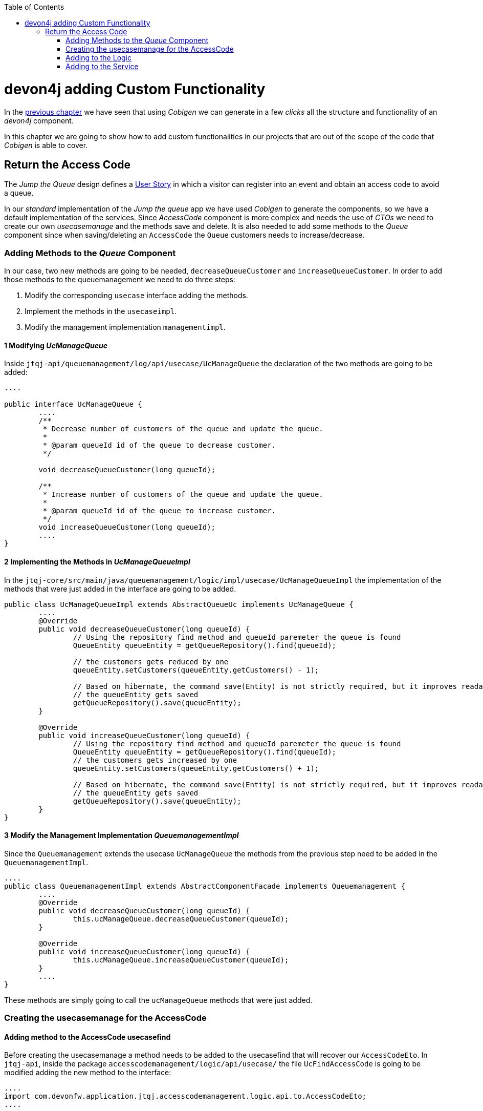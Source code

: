:toc: macro
toc::[]
:idprefix:
:idseparator: -
ifdef::env-github[]
:tip-caption: :bulb:
:note-caption: :information_source:
:important-caption: :heavy_exclamation_mark:
:caution-caption: :fire:
:warning-caption: :warning:
endif::[]

= devon4j adding Custom Functionality
In the link:devon4j-layers.asciidoc[previous chapter] we have seen that using _Cobigen_ we can generate in a few _clicks_ all the structure and functionality of an _devon4j_ component.

In this chapter we are going to show how to add custom functionalities in our projects that are out of the scope of the code that _Cobigen_ is able to cover.

== Return the Access Code
The _Jump the Queue_ design defines a xref:jump-the-queue-design#user-story-register[User Story] in which a visitor can register into an event and obtain an access code to avoid a queue.

In our _standard_ implementation of the _Jump the queue_ app we have used _Cobigen_ to generate the components, so we have a default implementation of the services. Since _AccessCode_ component is more complex and needs the use of _CTOs_ we need to create our own _usecasemanage_ and the methods save and delete.
It is also needed to add some methods to the _Queue_ component since when saving/deleting an `AccessCode` the `Queue` customers needs to increase/decrease.

=== Adding Methods to the _Queue_ Component
In our case, two new methods are going to be needed, `decreaseQueueCustomer` and `increaseQueueCustomer`. In order to add those methods to the queuemanagement we need to do three steps:

	1. Modify the corresponding `usecase` interface adding the methods.

	2. Implement the methods in the `usecaseimpl`.

	3. Modify the management implementation `managementimpl`.


==== 1 Modifying _UcManageQueue_
Inside `jtqj-api/queuemanagement/log/api/usecase/UcManageQueue` the declaration of the two methods are going to be added:

[source, java]
----
....

public interface UcManageQueue {
	....
	/**
	 * Decrease number of customers of the queue and update the queue.
	 *
	 * @param queueId id of the queue to decrease customer.
	 */

	void decreaseQueueCustomer(long queueId);

	/**
	 * Increase number of customers of the queue and update the queue.
	 *
	 * @param queueId id of the queue to increase customer.
	 */
	void increaseQueueCustomer(long queueId);
	....
}
----

==== 2 Implementing the Methods in _UcManageQueueImpl_
In the `jtqj-core/src/main/java/queuemanagement/logic/impl/usecase/UcManageQueueImpl` the implementation of the methods that were just added in the interface are going to be added.

[source, java]
----
public class UcManageQueueImpl extends AbstractQueueUc implements UcManageQueue {
	....
	@Override
	public void decreaseQueueCustomer(long queueId) {
		// Using the repository find method and queueId paremeter the queue is found
		QueueEntity queueEntity = getQueueRepository().find(queueId);

		// the customers gets reduced by one
		queueEntity.setCustomers(queueEntity.getCustomers() - 1);

		// Based on hibernate, the command save(Entity) is not strictly required, but it improves readability.
		// the queueEntity gets saved
		getQueueRepository().save(queueEntity);
	}

	@Override
	public void increaseQueueCustomer(long queueId) {
		// Using the repository find method and queueId paremeter the queue is found
		QueueEntity queueEntity = getQueueRepository().find(queueId);
		// the customers gets increased by one
		queueEntity.setCustomers(queueEntity.getCustomers() + 1);

		// Based on hibernate, the command save(Entity) is not strictly required, but it improves readability.
		// the queueEntity gets saved
		getQueueRepository().save(queueEntity);
	}
}
----

==== 3 Modify the Management Implementation _QueuemanagementImpl_
Since the `Queuemanagement` extends the usecase `UcManageQueue` the methods from the previous step need to be added in the `QueuemanagementImpl`. 

[source,java]
----
....
public class QueuemanagementImpl extends AbstractComponentFacade implements Queuemanagement {
	....
	@Override
	public void decreaseQueueCustomer(long queueId) {
		this.ucManageQueue.decreaseQueueCustomer(queueId);
	}

	@Override
	public void increaseQueueCustomer(long queueId) {
		this.ucManageQueue.increaseQueueCustomer(queueId);
	}
	....
}
----

These methods are simply going to call the `ucManageQueue` methods that were just added. 

=== Creating the usecasemanage for the AccessCode

==== Adding method to the AccessCode usecasefind
Before creating the usecasemanage a method needs to be added to the usecasefind that will recover our `AccessCodeEto`. In `jtqj-api`, inside the package `accesscodemanagement/logic/api/usecase/` the file `UcFindAccessCode` is going to be modified adding the new method to the interface:

[source,java]
----
....
import com.devonfw.application.jtqj.accesscodemanagement.logic.api.to.AccessCodeEto;
....

public interface UcFindAccessCode {
....
	/**
	 * Returns a paginated list of AccessCodeEto matching the search
	 * criteria.
	 *
	 * @param criteria the {@link AccessCodeSearchCriteriaTo}.
	 * @return the {@link List} of matching {@link AccessCodeEto}s.
	 */
	Page<AccessCodeEto> findAccessCodeEtos(AccessCodeSearchCriteriaTo criteria);
....
}
----

Once that is finished we will see that an error is going to appear in `UcFindAccessCodeImpl` and `AccesscodemanagementImpl`, this second error will be solved in later steps. To solve the first error, in the `jtqj-core` the `accesscodemanagement/logic/impl/usecase/UcFindAccessCodeImpl` needs to implements the last method:

[source,java]
----
public class UcFindAccessCodeImpl extends AbstractAccessCodeUc implements UcFindAccessCode {
....
	@Override
	public Page<AccessCodeEto> findAccessCodeEtos(AccessCodeSearchCriteriaTo criteria) {

		Page<AccessCodeEntity> accessCodes = getAccessCodeRepository().findByCriteria(criteria);

		return mapPaginatedEntityList(accessCodes, AccessCodeEto.class);
	}
....
}
----

This method uses a `AcessCodeSearchCriteriaTo` to find a page of entities `AccessCodeEntity` with the repository. After that, it maps the list changing from `AccessCodeEntity` to `AccessCodeEto`. 

==== Creating the usecasemanage
In the api(`jtqj-api`) inside the package `accesscodemanagement/logic/api/usecase/` we are going to create a new interface called `UcManageAccessCode`, where we will define the save and delete methods.

[source,java]
----
import com.devonfw.application.jtqj.accesscodemanagement.logic.api.to.AccessCodeEto;

public interface UcManageAccessCode {

	/**
	 * Deletes a accessCode from the database by its id 'accessCodeId'.
	 * Decreases the count of customers of the queue assigned to the access
	 * code by one
	 *
	 * @param queueId Id of the queue to delete
	 */
	void deleteAccessCode(long accessCodeId);

	/**
	 * Saves a queue and store it in the database.
	 * Increases the count of customers of the queue assigned to the access
	 * code by one
	 *
	 * @param queue the {@link AccessCodeEto} to create.
	 * @return the new {@link AccessCodeEto} that has been saved with ID and version.
	 */
	AccessCodeEto saveAccessCode(AccessCodeEto accessCodeEto);

}
----

Then in the core(`jtqj-core`) inside the package `accesscodemanagement/logic/impl/usecase` we are going to create a class called `UcManageAccessCodeImpl` implementing the definition we just made and extending `AbstractAccessCodeUc`, this will allow us to have access to the repository. Also, Here is the part where we will use the methods that were created in the `Queue` component.

[source,java]
----

import java.sql.Timestamp;
import java.time.Instant;
import java.util.List;
import java.util.Objects;

import javax.inject.Inject;
import javax.inject.Named;

import org.slf4j.Logger;
import org.slf4j.LoggerFactory;
import org.springframework.data.domain.PageRequest;
import org.springframework.data.domain.Pageable;
import org.springframework.transaction.annotation.Transactional;
import org.springframework.validation.annotation.Validated;

import com.devonfw.application.jtqj.accesscodemanagement.dataaccess.api.AccessCodeEntity;
import com.devonfw.application.jtqj.accesscodemanagement.logic.api.to.AccessCodeCto;
import com.devonfw.application.jtqj.accesscodemanagement.logic.api.to.AccessCodeEto;
import com.devonfw.application.jtqj.accesscodemanagement.logic.api.to.AccessCodeSearchCriteriaTo;
import com.devonfw.application.jtqj.accesscodemanagement.logic.api.usecase.UcFindAccessCode;
import com.devonfw.application.jtqj.accesscodemanagement.logic.api.usecase.UcManageAccessCode;
import com.devonfw.application.jtqj.accesscodemanagement.logic.base.usecase.AbstractAccessCodeUc;
import com.devonfw.application.jtqj.queuemanagement.dataaccess.api.QueueEntity;
import com.devonfw.application.jtqj.queuemanagement.logic.api.Queuemanagement;
import com.devonfw.application.jtqj.queuemanagement.logic.api.to.QueueEto;
import com.devonfw.application.jtqj.queuemanagement.logic.impl.usecase.UcManageQueueImpl;

@Named
@Validated
@Transactional
public class UcManageAccessCodeImpl extends AbstractAccessCodeUc implements UcManageAccessCode {

	@Inject
	private Queuemanagement queuemanagement;

	@Inject
	private Accesscodemanagement accesscodemanagement;

	/** Logger instance. */
	private static final Logger LOG = LoggerFactory.getLogger(UcManageQueueImpl.class);

	@Override
	public void deleteAccessCode(long accessCodeId) {

		// Using the AccessCodeRepository we get the queueId
		long queueId = getAccessCodeRepository().find(accessCodeId).getQueueId();

		/**
		 *  Using the method getQueuemanagement() gives access to the methods that were created earlier
		 *  in the usecasemanage(inside the queue component). This is done so each component takes care of its own modifications.
		 */
		this.queuemanagement.decreaseQueueCustomer(queueId);

		LOG.debug("The queue with id '{}' has decreased its customers.", queueId);

		// then we delete the accesscode
		getAccessCodeRepository().deleteById(accessCodeId);
		LOG.debug("The accesscode with id '{}' has been deleted.", accessCodeId);

	}

	@Override
	public AccessCodeEto saveAccessCode(AccessCodeEto accessCodeEto) {
		// We make sure the object is not null
		Objects.requireNonNull(accessCodeEto, "UcManageAccessImpl accessCode null");

		AccessCodeEntity accessCodeEntity = getBeanMapper().map(accessCodeEto, AccessCodeEntity.class);

		long queueEntityId = accessCodeEntity.getQueueId();

		AccessCodeSearchCriteriaTo accessCodeSearchCriteriaTo = new AccessCodeSearchCriteriaTo();
		accessCodeSearchCriteriaTo.setQueueId(queueEntityId);
		Pageable pageable = PageRequest.of(0, 1000);
		accessCodeSearchCriteriaTo.setPageable(pageable);

		/**
		 * Calling the parent with the method getAccesscodemanagement() we use the method findAccessCodeEtos()
		 * that will call then implemention of the method inside (UcFindAccessCodeImpl) through the interface.
		 * This allows us to use the {@link UcFindAccessCodeImpl}
		 */
		List<AccessCodeEto> accessCodeEtosInQueue = getAccesscodemanagement().findAccessCodeEtos(accessCodeSearchCriteriaTo)
				.getContent();

		// if theres no etos we set the ticket to the first code
		// else we get the digit of the last ticket in the list and generate a new code
		// for the ticket
		if (accessCodeEtosInQueue.isEmpty()) {
			accessCodeEntity.setTicketNumber("Q000");
		} else {
			AccessCodeEto lastAccessCode = accessCodeEtosInQueue.get(accessCodeEtosInQueue.size() - 1);
			int lastTicketDigit = Integer.parseInt(lastAccessCode.getTicketNumber().substring(1));
			accessCodeEntity.setTicketNumber(generateTicketCode(lastTicketDigit));
		}

		// we set the creation time, startTime and endTime
		accessCodeEntity.setCreationTime(Timestamp.from(Instant.now()));
		accessCodeEntity.setStartTime(null);
		accessCodeEntity.setEndTime(null);

		// save the AccessCode
		AccessCodeEntity accessCodeEntitySaved = getAccessCodeRepository().save(accessCodeEntity);
		LOG.debug("The accesscode with id '{}' has been saved.", accessCodeEntitySaved.getId());

		/**
		 *  Using the method getQueuemanagement() gives access to the methods that were created earlier
		 *  in the usecasemanage(inside the queue component). This is done so each component takes care of its own modifications.
		 */
		getQueuemanagement().increaseQueueCustomer(accessCodeEntitySaved.getQueueId());

		LOG.debug("The queue with id '{}' has increased its customers.", accessCodeEntitySaved.getQueueId());

		return getBeanMapper().map(accessCodeEntitySaved, AccessCodeEto.class);
	}

	/**
	 * Generates a new ticked code using the ticket digit of the last codeaccess
	 * created
	 *
	 * @param lastTicketDigit the int of the last codeaccess created
	 * @return the String with the new ticket code (example: "Q005");
	 */
	public String generateTicketCode(int lastTicketDigit) {
		int newTicketDigit = lastTicketDigit + 1;
		String newTicketCode = "";
		if (newTicketDigit == 1000) {
			newTicketCode = "Q000";
		} else {
			StringBuilder stringBuilder = new StringBuilder();
			stringBuilder.append(newTicketDigit);
			while (stringBuilder.length() < 3) {
				stringBuilder.insert(0, "0");
			}
			stringBuilder.insert(0, "Q");
			newTicketCode = stringBuilder.toString();
		}
		return newTicketCode;
	}

	public Queuemanagement getQueuemanagement() {
		return this.queuemanagement;
	}

	public Accesscodemanagement getAccesscodemanagement() {
		return this.accesscodemanagement;
	}

}
----

Taking a closer look into the code, we can see that in order to use the methods from the `UcFindAccessCodeImpl` we need to use the parent(`Accesscodemanagement`) instead of the class directly. Also, following the `devon4j` structure each component needs to take care of its own. In this case, by using the method `getQueuemanagement()` we get access to the `Queuemanagement` injection that will allow the use of the methods we created earlier in the use cases in the queue component.

=== Adding to the Logic
Inside `jtqj-api` and in the class `accesscodemanagement/logic/api/AccessCodemanagement` we are going to extend the `UcManageAccessCode` that we just defined

[source,java]
----
import com.devonfw.application.jtqj.accesscodemanagement.logic.api.usecase.UcFindAccessCode;
import com.devonfw.application.jtqj.accesscodemanagement.logic.api.usecase.UcManageAccessCode;

/**
 * Interface for Accesscodemanagement component.
 */
public interface Accesscodemanagement extends UcFindAccessCode,UcManageAccessCode {

}
----

After that, on the `jtqj-core` in the class `accesscodemanagement/logic/impl/AccesscodemanagementImpl` we will see that an error has appeared because the methods
from the extended interfaces are missing. We add the unimplemented methods and inject the `usecasemanage` solving the error.

[source,java]
----
import javax.inject.Inject;
import javax.inject.Named;

import org.springframework.data.domain.Page;

import com.devonfw.application.jtqj.accesscodemanagement.logic.api.Accesscodemanagement;
import com.devonfw.application.jtqj.accesscodemanagement.logic.api.to.AccessCodeCto;
import com.devonfw.application.jtqj.accesscodemanagement.logic.api.to.AccessCodeEto;
import com.devonfw.application.jtqj.accesscodemanagement.logic.api.to.AccessCodeSearchCriteriaTo;
import com.devonfw.application.jtqj.accesscodemanagement.logic.api.usecase.UcFindAccessCode;
import com.devonfw.application.jtqj.accesscodemanagement.logic.api.usecase.UcManageAccessCode;
import com.devonfw.application.jtqj.general.logic.base.AbstractComponentFacade;

/**
 * Implementation of component interface of accesscodemanagement
 */
@Named
public class AccesscodemanagementImpl extends AbstractComponentFacade implements Accesscodemanagement {

	@Inject
	private UcFindAccessCode ucFindAccessCode;

	@Inject
	private UcManageAccessCode ucManageAccessCode;

	@Override
	public AccessCodeCto findAccessCodeCto(long id) {

		return this.ucFindAccessCode.findAccessCodeCto(id);
	}

	@Override
	public Page<AccessCodeCto> findAccessCodeCtos(AccessCodeSearchCriteriaTo criteria) {
		return this.ucFindAccessCode.findAccessCodeCtos(criteria);
	}

	@Override
	public void deleteAccessCode(long accessCodeId) {
		this.ucManageAccessCode.deleteAccessCode(accessCodeId);
	}

	@Override
	public AccessCodeEto saveAccessCode(AccessCodeEto accessCodeEto) {
		return this.ucManageAccessCode.saveAccessCode(accessCodeEto);
	}

	@Override
	public Page<AccessCodeEto> findAccessCodeEtos(AccessCodeSearchCriteriaTo criteria) {
		return this.ucFindAccessCode.findAccessCodeEtos(criteria);
	}
}
----

=== Adding to the Service
To add the new service we need to add the definition to the `accesscodemanagement/service/api/rest/AccesscodemanagementRestService.java`. We are going to create a new `/acessCode` _REST_ resource bound three methods, one called _saveAccessCode_, another one called _findAccessCodeEtos_ and the other one called _deleteAccessCode_.

[source,java]
----
....
public interface AccesscodemanagementRestService {
	....
	/**
	 * Delegates to {@link Accesscodemanagement#findAccessCodeEtos}.
	 *
	 * @param searchCriteriaTo the pagination and search criteria to be used for
	 * finding accesscodes.
	 * @return the {@link Page list} of matching {@link AccessCodeEto}s.
	 */

	@Path("/accesscode/search")
	@POST
	public Page<AccessCodeEto> findAccessCodeEtos(AccessCodeSearchCriteriaTo searchCriteriaTo);

	/**
	 * Delegates to {@link Accesscodemanagement#saveAccessCode}.
	 *
	 * @param queue the {@link AccessCodeEto} to be saved
	 * @return the recently created {@link AccessCodeEto}
	 */

	@POST
	@Path("/accesscode/")
	public AccessCodeEto saveAccessCode(AccessCodeEto accessCodeEto);

	/**
	 * Delegates to {@link Accesscodemanagement#deleteAccessCode}.
	 *
	 * @param id ID of the {@link AccessCodeEto} to be deleted
	 */
	@DELETE
	@Path("/accesscode/{id}/")
	public void deleteAccessCode(@PathParam("id") long id);

}
----

Then we need to implement the new  methods in `accesscodemanagement/service/impl/rest/AccesscodemanagementRestServiceImpl.java` class.

[source,java]
----

....
public class AccesscodemanagementRestServiceImpl implements AccesscodemanagementRestService {
	....
	@Override
	public AccessCodeEto saveAccessCode(AccessCodeEto accessCodeEto) {
		return this.accesscodemanagement.saveAccessCode(accessCodeEto);
	}

	@Override
	public void deleteAccessCode(long id) {
		this.accesscodemanagement.deleteAccessCode(id);
	}

	@Override
	public Page<AccessCodeEto> findAccessCodeEtos(AccessCodeSearchCriteriaTo searchCriteriaTo) {

		return this.accesscodemanagement.findAccessCodeEtos(searchCriteriaTo);
	}
	....
}
----

Testing the changes
Now run again the app with Eclipse and with postman call our new save service (POST) http://localhost:8081/jumpthequeue/services/rest/accesscodemanagement/v1/accesscode/ providing in the body a AccessCode object with the parameters needed:

[source,json]
----
{
	"queueId":"1",
	"visitorId":"1000000"
}
----

The result should be something similar to this:

image::images/devon4j/6.Customizations/jumpthequeue_accesscode.png[JumpTheQueue AccessCode]

In order to know if the new codeaccess has been succesfully created we can search all the ctos like we did in anterior steps, the new accesscode should be on the bottom:

image::images/devon4j/6.Customizations/jumpthequeue_listwithcode.png[JumpTheQueue List with Code]

To test the delete, you can send a delete to this url http://localhost:8081/jumpthequeue/services/rest/accesscodemanagement/v1/accesscode/{id} using the id found either on the save or on the search.

In this chapter we have seen how easy is extend a _devon4j_ application, with few steps you can add new services to your backend app to fit the functional requirements of your projects or edit them to adapt the default implementation to your needs.

In the next chapter we will show how easy is to add validations for the data that we receive from the client.

'''
*Next Chapter*: link:devon4j-validations.asciidoc[Validations in devon4j]